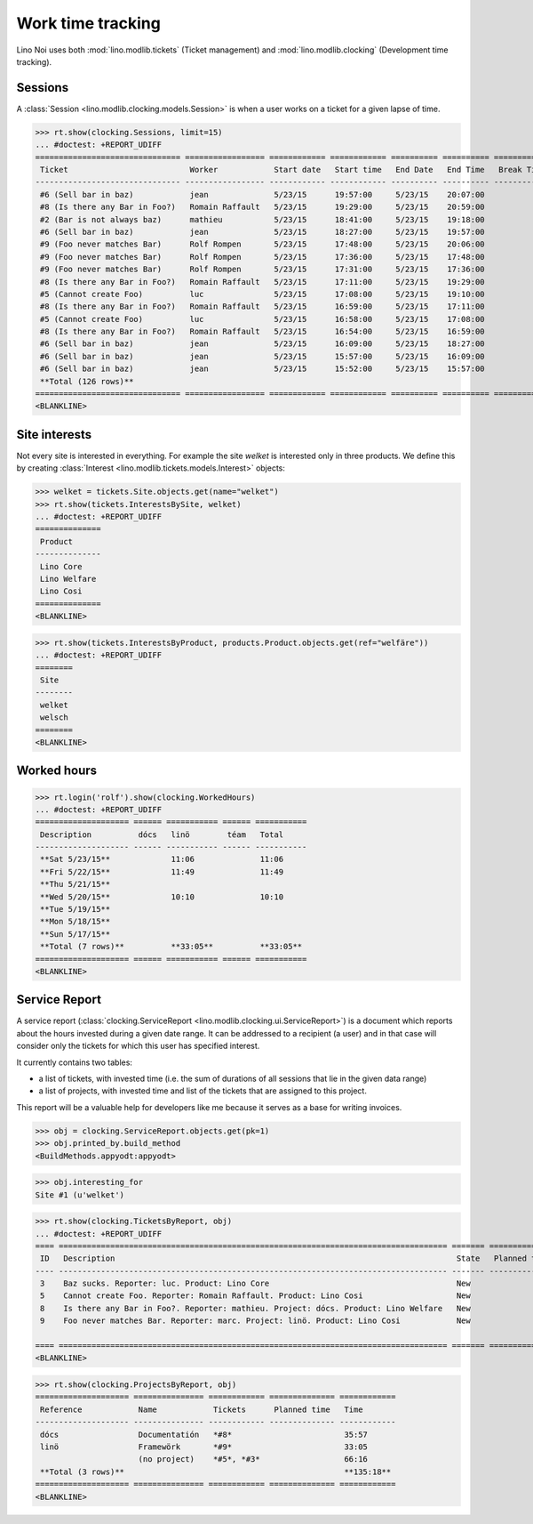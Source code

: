 .. _noi.specs.clocking:

==================
Work time tracking
==================

.. How to test only this document:

    $ python setup.py test -s tests.SpecsTests.test_clocking
    
    doctest init:

    >>> from __future__ import print_function, unicode_literals
    >>> import os
    >>> os.environ['DJANGO_SETTINGS_MODULE'] = 'lino_noi.settings.demo'
    >>> from lino.api.doctest import *


Lino Noi uses both :mod:`lino.modlib.tickets` (Ticket management) and
:mod:`lino.modlib.clocking` (Development time tracking).

Sessions
========

A :class:`Session <lino.modlib.clocking.models.Session>` is when a
user works on a ticket for a given lapse of time.

>>> rt.show(clocking.Sessions, limit=15)
... #doctest: +REPORT_UDIFF
=============================== ================= ============ ============ ========== ========== ============ ========= ===========
 Ticket                          Worker            Start date   Start time   End Date   End Time   Break Time   Summary   Duration
------------------------------- ----------------- ------------ ------------ ---------- ---------- ------------ --------- -----------
 #6 (Sell bar in baz)            jean              5/23/15      19:57:00     5/23/15    20:07:00                          0:10
 #8 (Is there any Bar in Foo?)   Romain Raffault   5/23/15      19:29:00     5/23/15    20:59:00                          1:30
 #2 (Bar is not always baz)      mathieu           5/23/15      18:41:00     5/23/15    19:18:00                          0:37
 #6 (Sell bar in baz)            jean              5/23/15      18:27:00     5/23/15    19:57:00                          1:30
 #9 (Foo never matches Bar)      Rolf Rompen       5/23/15      17:48:00     5/23/15    20:06:00                          2:18
 #9 (Foo never matches Bar)      Rolf Rompen       5/23/15      17:36:00     5/23/15    17:48:00                          0:12
 #9 (Foo never matches Bar)      Rolf Rompen       5/23/15      17:31:00     5/23/15    17:36:00                          0:05
 #8 (Is there any Bar in Foo?)   Romain Raffault   5/23/15      17:11:00     5/23/15    19:29:00                          2:18
 #5 (Cannot create Foo)          luc               5/23/15      17:08:00     5/23/15    19:10:00                          2:02
 #8 (Is there any Bar in Foo?)   Romain Raffault   5/23/15      16:59:00     5/23/15    17:11:00                          0:12
 #5 (Cannot create Foo)          luc               5/23/15      16:58:00     5/23/15    17:08:00                          0:10
 #8 (Is there any Bar in Foo?)   Romain Raffault   5/23/15      16:54:00     5/23/15    16:59:00                          0:05
 #6 (Sell bar in baz)            jean              5/23/15      16:09:00     5/23/15    18:27:00                          2:18
 #6 (Sell bar in baz)            jean              5/23/15      15:57:00     5/23/15    16:09:00                          0:12
 #6 (Sell bar in baz)            jean              5/23/15      15:52:00     5/23/15    15:57:00                          0:05
 **Total (126 rows)**                                                                                                     **13:44**
=============================== ================= ============ ============ ========== ========== ============ ========= ===========
<BLANKLINE>




Site interests
==============

Not every site is interested in everything. For example the site
`welket` is interested only in three products. We define this by
creating :class:`Interest
<lino.modlib.tickets.models.Interest>` objects:

>>> welket = tickets.Site.objects.get(name="welket")
>>> rt.show(tickets.InterestsBySite, welket)
... #doctest: +REPORT_UDIFF
==============
 Product
--------------
 Lino Core
 Lino Welfare
 Lino Cosi
==============
<BLANKLINE>

>>> rt.show(tickets.InterestsByProduct, products.Product.objects.get(ref="welfäre"))
... #doctest: +REPORT_UDIFF
========
 Site
--------
 welket
 welsch
========
<BLANKLINE>

Worked hours
============

>>> rt.login('rolf').show(clocking.WorkedHours)
... #doctest: +REPORT_UDIFF
==================== ====== =========== ====== ===========
 Description          dócs   linö        téam   Total
-------------------- ------ ----------- ------ -----------
 **Sat 5/23/15**             11:06              11:06
 **Fri 5/22/15**             11:49              11:49
 **Thu 5/21/15**
 **Wed 5/20/15**             10:10              10:10
 **Tue 5/19/15**
 **Mon 5/18/15**
 **Sun 5/17/15**
 **Total (7 rows)**          **33:05**          **33:05**
==================== ====== =========== ====== ===========
<BLANKLINE>




Service Report
==============

A service report (:class:`clocking.ServiceReport
<lino.modlib.clocking.ui.ServiceReport>`) is a document which reports
about the hours invested during a given date range.  It can be
addressed to a recipient (a user) and in that case will consider only
the tickets for which this user has specified interest.

It currently contains two tables:

- a list of tickets, with invested time (i.e. the sum of durations
  of all sessions that lie in the given data range)
- a list of projects, with invested time and list of the tickets that
  are assigned to this project.

This report will be a valuable help for developers like me because it
serves as a base for writing invoices.


>>> obj = clocking.ServiceReport.objects.get(pk=1)
>>> obj.printed_by.build_method
<BuildMethods.appyodt:appyodt>

>>> obj.interesting_for
Site #1 (u'welket')

>>> rt.show(clocking.TicketsByReport, obj)
... #doctest: +REPORT_UDIFF
==== =================================================================================== ======= ============== ============
 ID   Description                                                                         State   Planned time   Time
---- ----------------------------------------------------------------------------------- ------- -------------- ------------
 3    Baz sucks. Reporter: luc. Product: Lino Core                                        New                    32:41
 5    Cannot create Foo. Reporter: Romain Raffault. Product: Lino Cosi                    New                    33:35
 8    Is there any Bar in Foo?. Reporter: mathieu. Project: dócs. Product: Lino Welfare   New                    35:57
 9    Foo never matches Bar. Reporter: marc. Project: linö. Product: Lino Cosi            New                    33:05
                                                                                                                 **135:18**
==== =================================================================================== ======= ============== ============
<BLANKLINE>

>>> rt.show(clocking.ProjectsByReport, obj)
==================== =============== ============ ============== ============
 Reference            Name            Tickets      Planned time   Time
-------------------- --------------- ------------ -------------- ------------
 dócs                 Documentatión   *#8*                        35:57
 linö                 Framewörk       *#9*                        33:05
                      (no project)    *#5*, *#3*                  66:16
 **Total (3 rows)**                                               **135:18**
==================== =============== ============ ============== ============
<BLANKLINE>
